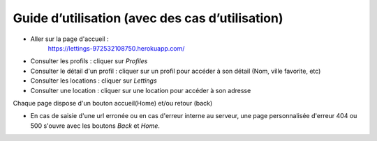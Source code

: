 Guide d’utilisation (avec des cas d’utilisation)
================================================

* Aller sur la page d'accueil :
    https://lettings-972532108750.herokuapp.com/

* Consulter les profils : cliquer sur *Profiles*

* Consulter le détail d'un profil : cliquer sur un profil pour accéder à son détail (Nom, ville favorite, etc)

* Consulter les locations : cliquer sur *Lettings*

* Consulter une location : cliquer sur une location pour accéder à son adresse

Chaque page dispose d'un bouton accueil(Home) et/ou retour (back)

.. image:: _static/home.png

* En cas de saisie d'une url erronée ou en cas d'erreur interne au serveur, une page personnalisée d'erreur 404 ou 500 s'ouvre avec les boutons *Back* et *Home*.   